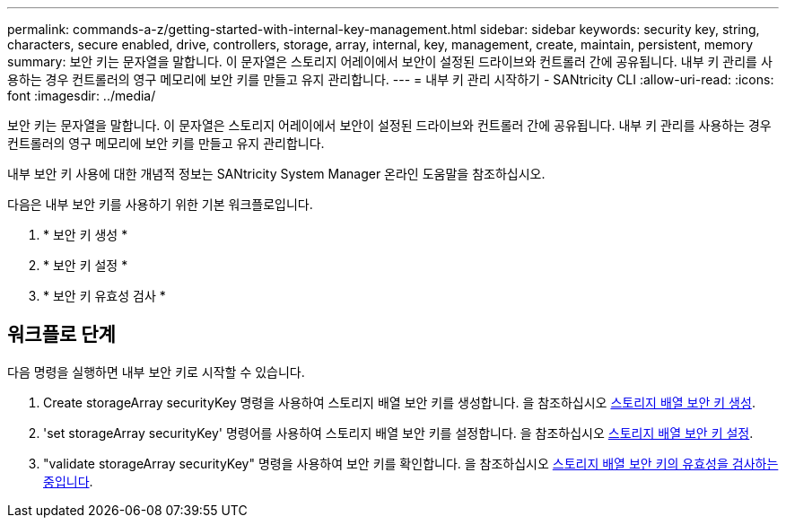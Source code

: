 ---
permalink: commands-a-z/getting-started-with-internal-key-management.html 
sidebar: sidebar 
keywords: security key, string, characters, secure enabled, drive, controllers, storage, array, internal, key, management, create, maintain, persistent, memory 
summary: 보안 키는 문자열을 말합니다. 이 문자열은 스토리지 어레이에서 보안이 설정된 드라이브와 컨트롤러 간에 공유됩니다. 내부 키 관리를 사용하는 경우 컨트롤러의 영구 메모리에 보안 키를 만들고 유지 관리합니다. 
---
= 내부 키 관리 시작하기 - SANtricity CLI
:allow-uri-read: 
:icons: font
:imagesdir: ../media/


[role="lead"]
보안 키는 문자열을 말합니다. 이 문자열은 스토리지 어레이에서 보안이 설정된 드라이브와 컨트롤러 간에 공유됩니다. 내부 키 관리를 사용하는 경우 컨트롤러의 영구 메모리에 보안 키를 만들고 유지 관리합니다.

내부 보안 키 사용에 대한 개념적 정보는 SANtricity System Manager 온라인 도움말을 참조하십시오.

다음은 내부 보안 키를 사용하기 위한 기본 워크플로입니다.

. * 보안 키 생성 *
. * 보안 키 설정 *
. * 보안 키 유효성 검사 *




== 워크플로 단계

다음 명령을 실행하면 내부 보안 키로 시작할 수 있습니다.

. Create storageArray securityKey 명령을 사용하여 스토리지 배열 보안 키를 생성합니다. 을 참조하십시오 xref:create-storagearray-securitykey.adoc[스토리지 배열 보안 키 생성].
. 'set storageArray securityKey' 명령어를 사용하여 스토리지 배열 보안 키를 설정합니다. 을 참조하십시오 xref:set-storagearray-securitykey.adoc[스토리지 배열 보안 키 설정].
. "validate storageArray securityKey" 명령을 사용하여 보안 키를 확인합니다. 을 참조하십시오 xref:validate-storagearray-securitykey.adoc[스토리지 배열 보안 키의 유효성을 검사하는 중입니다].

